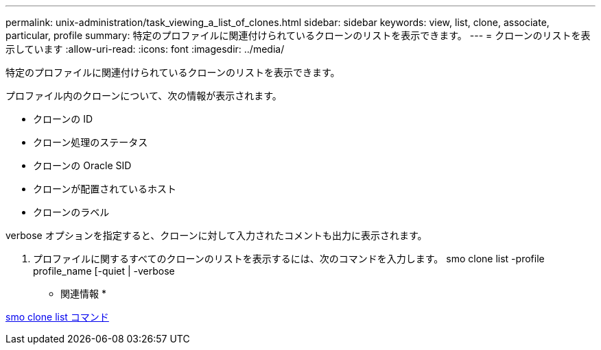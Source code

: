 ---
permalink: unix-administration/task_viewing_a_list_of_clones.html 
sidebar: sidebar 
keywords: view, list, clone, associate, particular, profile 
summary: 特定のプロファイルに関連付けられているクローンのリストを表示できます。 
---
= クローンのリストを表示しています
:allow-uri-read: 
:icons: font
:imagesdir: ../media/


[role="lead"]
特定のプロファイルに関連付けられているクローンのリストを表示できます。

プロファイル内のクローンについて、次の情報が表示されます。

* クローンの ID
* クローン処理のステータス
* クローンの Oracle SID
* クローンが配置されているホスト
* クローンのラベル


verbose オプションを指定すると、クローンに対して入力されたコメントも出力に表示されます。

. プロファイルに関するすべてのクローンのリストを表示するには、次のコマンドを入力します。 smo clone list -profile profile_name [-quiet | -verbose


* 関連情報 *

xref:reference_the_smosmsapclone_list_command.adoc[smo clone list コマンド]
